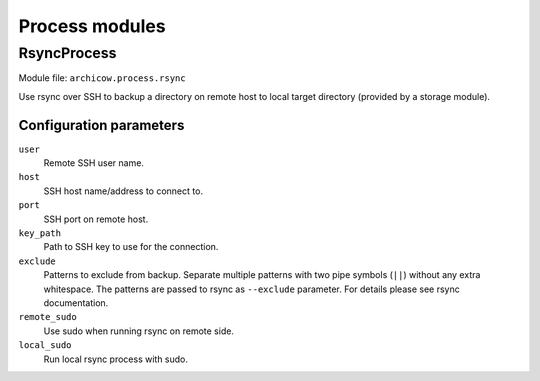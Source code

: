 Process modules
===============

RsyncProcess
~~~~~~~~~~~~

Module file: ``archicow.process.rsync``

Use rsync over SSH to backup a directory on remote host to local target
directory (provided by a storage module).

Configuration parameters
------------------------

``user``
   Remote SSH user name.

``host``
   SSH host name/address to connect to.

``port``
   SSH port on remote host.

``key_path``
   Path to SSH key to use for the connection.

``exclude``
   Patterns to exclude from backup. Separate multiple patterns with two pipe
   symbols (``||``) without any extra whitespace. The patterns are passed to
   rsync as ``--exclude`` parameter. For details please see rsync
   documentation.

``remote_sudo``
   Use sudo when running rsync on remote side.

``local_sudo``
   Run local rsync process with sudo.

